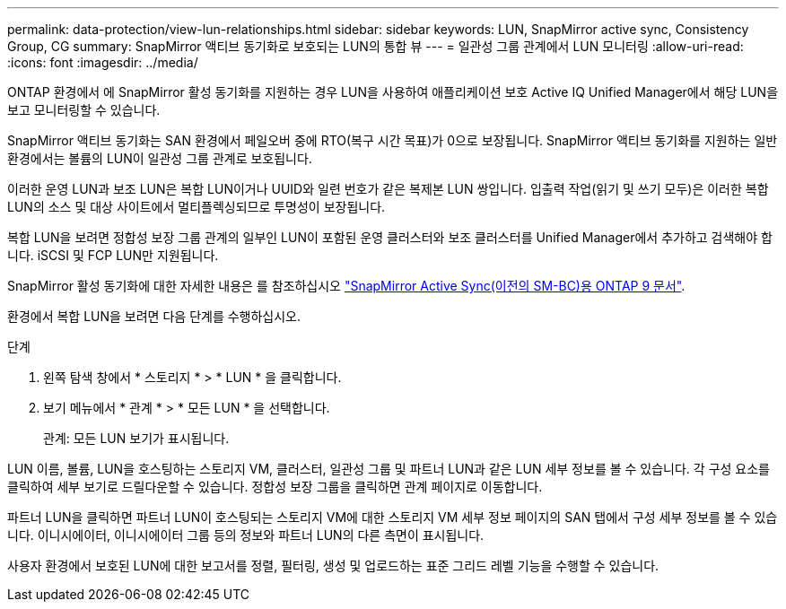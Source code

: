 ---
permalink: data-protection/view-lun-relationships.html 
sidebar: sidebar 
keywords: LUN, SnapMirror active sync, Consistency Group, CG 
summary: SnapMirror 액티브 동기화로 보호되는 LUN의 통합 뷰 
---
= 일관성 그룹 관계에서 LUN 모니터링
:allow-uri-read: 
:icons: font
:imagesdir: ../media/


[role="lead"]
ONTAP 환경에서 에 SnapMirror 활성 동기화를 지원하는 경우
LUN을 사용하여 애플리케이션 보호 Active IQ Unified Manager에서 해당 LUN을 보고 모니터링할 수 있습니다.

SnapMirror 액티브 동기화는 SAN 환경에서 페일오버 중에 RTO(복구 시간 목표)가 0으로 보장됩니다. SnapMirror 액티브 동기화를 지원하는 일반 환경에서는 볼륨의 LUN이 일관성 그룹 관계로 보호됩니다.

이러한 운영 LUN과 보조 LUN은 복합 LUN이거나 UUID와 일련 번호가 같은 복제본 LUN 쌍입니다. 입출력 작업(읽기 및 쓰기 모두)은 이러한 복합 LUN의 소스 및 대상 사이트에서 멀티플렉싱되므로 투명성이 보장됩니다.

복합 LUN을 보려면 정합성 보장 그룹 관계의 일부인 LUN이 포함된 운영 클러스터와 보조 클러스터를 Unified Manager에서 추가하고 검색해야 합니다. iSCSI 및 FCP LUN만 지원됩니다.

SnapMirror 활성 동기화에 대한 자세한 내용은 를 참조하십시오 link:https://docs.netapp.com/us-en/ontap/smbc/index.html["SnapMirror Active Sync(이전의 SM-BC)용 ONTAP 9 문서"].

환경에서 복합 LUN을 보려면 다음 단계를 수행하십시오.

.단계
. 왼쪽 탐색 창에서 * 스토리지 * > * LUN * 을 클릭합니다.
. 보기 메뉴에서 * 관계 * > * 모든 LUN * 을 선택합니다.
+
관계: 모든 LUN 보기가 표시됩니다.



LUN 이름, 볼륨, LUN을 호스팅하는 스토리지 VM, 클러스터, 일관성 그룹 및 파트너 LUN과 같은 LUN 세부 정보를 볼 수 있습니다. 각 구성 요소를 클릭하여 세부 보기로 드릴다운할 수 있습니다. 정합성 보장 그룹을 클릭하면 관계 페이지로 이동합니다.

파트너 LUN을 클릭하면 파트너 LUN이 호스팅되는 스토리지 VM에 대한 스토리지 VM 세부 정보 페이지의 SAN 탭에서 구성 세부 정보를 볼 수 있습니다. 이니시에이터, 이니시에이터 그룹 등의 정보와 파트너 LUN의 다른 측면이 표시됩니다.

사용자 환경에서 보호된 LUN에 대한 보고서를 정렬, 필터링, 생성 및 업로드하는 표준 그리드 레벨 기능을 수행할 수 있습니다.
